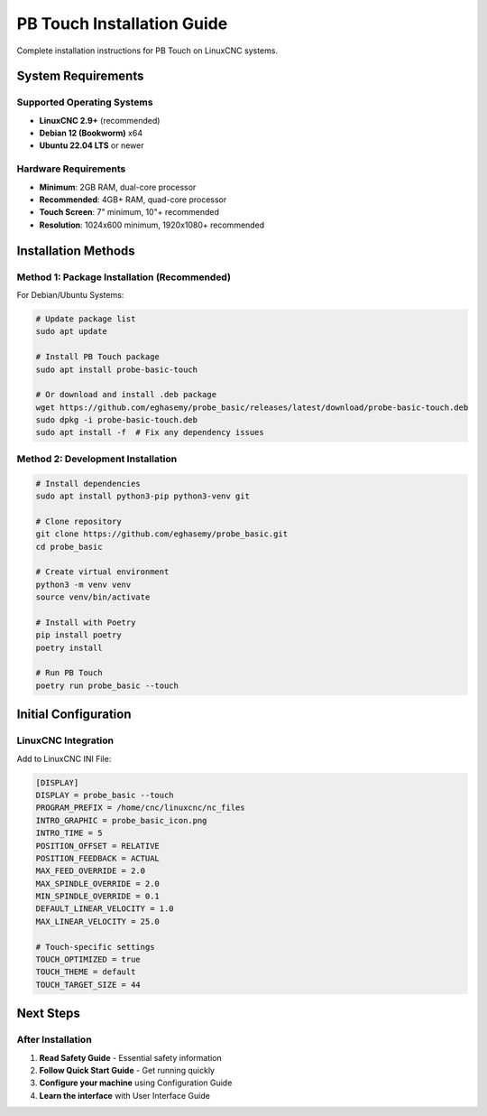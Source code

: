 PB Touch Installation Guide
============================

Complete installation instructions for PB Touch on LinuxCNC systems.

System Requirements
-------------------

Supported Operating Systems
~~~~~~~~~~~~~~~~~~~~~~~~~~~

- **LinuxCNC 2.9+** (recommended)
- **Debian 12 (Bookworm)** x64
- **Ubuntu 22.04 LTS** or newer

Hardware Requirements
~~~~~~~~~~~~~~~~~~~~~

- **Minimum**: 2GB RAM, dual-core processor
- **Recommended**: 4GB+ RAM, quad-core processor
- **Touch Screen**: 7" minimum, 10"+ recommended
- **Resolution**: 1024x600 minimum, 1920x1080+ recommended

Installation Methods
--------------------

Method 1: Package Installation (Recommended)
~~~~~~~~~~~~~~~~~~~~~~~~~~~~~~~~~~~~~~~~~~~~

For Debian/Ubuntu Systems:

.. code-block:: bash

   # Update package list
   sudo apt update

   # Install PB Touch package
   sudo apt install probe-basic-touch

   # Or download and install .deb package
   wget https://github.com/eghasemy/probe_basic/releases/latest/download/probe-basic-touch.deb
   sudo dpkg -i probe-basic-touch.deb
   sudo apt install -f  # Fix any dependency issues

Method 2: Development Installation
~~~~~~~~~~~~~~~~~~~~~~~~~~~~~~~~~~

.. code-block:: bash

   # Install dependencies
   sudo apt install python3-pip python3-venv git

   # Clone repository
   git clone https://github.com/eghasemy/probe_basic.git
   cd probe_basic

   # Create virtual environment
   python3 -m venv venv
   source venv/bin/activate

   # Install with Poetry
   pip install poetry
   poetry install

   # Run PB Touch
   poetry run probe_basic --touch

Initial Configuration
---------------------

LinuxCNC Integration
~~~~~~~~~~~~~~~~~~~~

Add to LinuxCNC INI File:

.. code-block:: ini

   [DISPLAY]
   DISPLAY = probe_basic --touch
   PROGRAM_PREFIX = /home/cnc/linuxcnc/nc_files
   INTRO_GRAPHIC = probe_basic_icon.png
   INTRO_TIME = 5
   POSITION_OFFSET = RELATIVE
   POSITION_FEEDBACK = ACTUAL
   MAX_FEED_OVERRIDE = 2.0
   MAX_SPINDLE_OVERRIDE = 2.0
   MIN_SPINDLE_OVERRIDE = 0.1
   DEFAULT_LINEAR_VELOCITY = 1.0
   MAX_LINEAR_VELOCITY = 25.0

   # Touch-specific settings
   TOUCH_OPTIMIZED = true
   TOUCH_THEME = default
   TOUCH_TARGET_SIZE = 44

Next Steps
----------

After Installation
~~~~~~~~~~~~~~~~~~

1. **Read Safety Guide** - Essential safety information
2. **Follow Quick Start Guide** - Get running quickly
3. **Configure your machine** using Configuration Guide
4. **Learn the interface** with User Interface Guide
